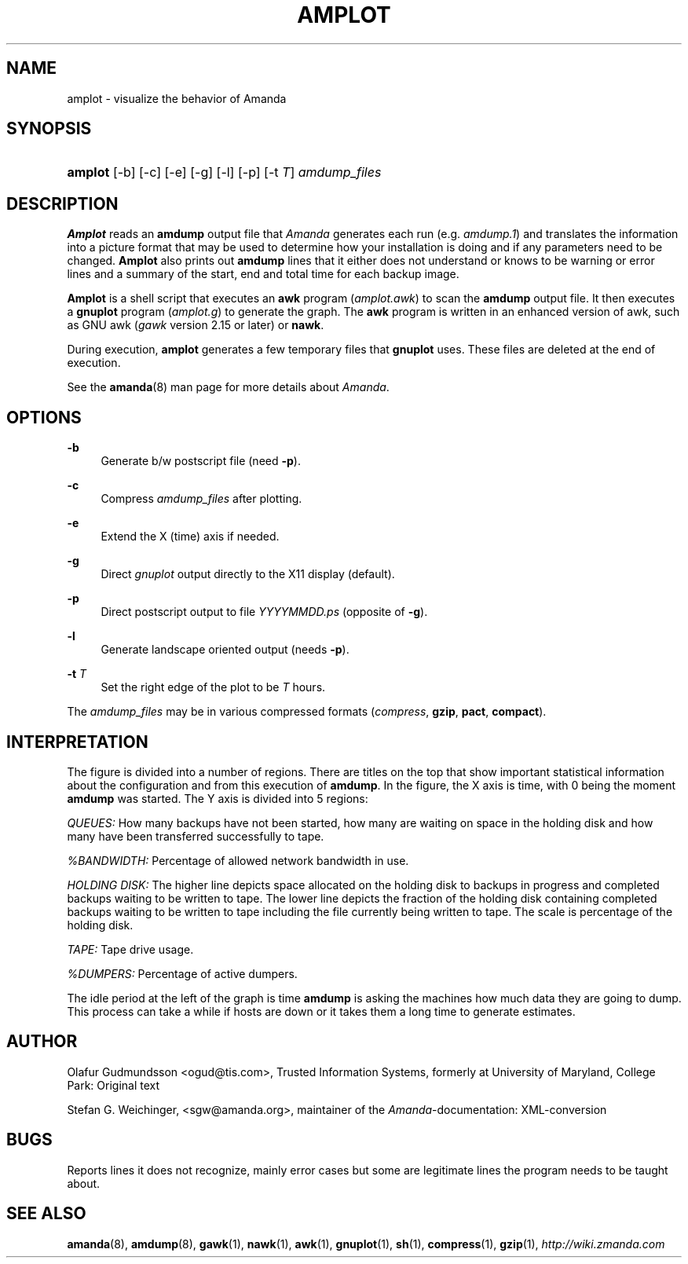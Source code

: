 .\"     Title: amplot
.\"    Author: 
.\" Generator: DocBook XSL Stylesheets v1.73.2 <http://docbook.sf.net/>
.\"      Date: 05/14/2008
.\"    Manual: 
.\"    Source: 
.\"
.TH "AMPLOT" "8" "05/14/2008" "" ""
.\" disable hyphenation
.nh
.\" disable justification (adjust text to left margin only)
.ad l
.SH "NAME"
amplot - visualize the behavior of Amanda
.SH "SYNOPSIS"
.HP 7
\fBamplot\fR [\-b] [\-c] [\-e] [\-g] [\-l] [\-p] [\-t\ \fIT\fR] \fIamdump_files\fR
.br

.SH "DESCRIPTION"
.PP
\fBAmplot\fR
reads an
\fBamdump\fR
output file that
\fIAmanda\fR
generates each run (e\.g\.
\fIamdump\.1\fR) and translates the information into a picture format that may be used to determine how your installation is doing and if any parameters need to be changed\.
\fBAmplot\fR
also prints out
\fBamdump\fR
lines that it either does not understand or knows to be warning or error lines and a summary of the start, end and total time for each backup image\.
.PP
\fBAmplot\fR
is a shell script that executes an
\fBawk\fR
program
(\fIamplot\.awk\fR) to scan the
\fBamdump\fR
output file\. It then executes a
\fBgnuplot\fR
program
(\fIamplot\.g\fR) to generate the graph\. The
\fBawk\fR
program is written in an enhanced version of awk, such as GNU awk
(\fIgawk\fR
version 2\.15 or later) or
\fBnawk\fR\.
.PP
During execution,
\fBamplot\fR
generates a few temporary files that
\fBgnuplot\fR
uses\. These files are deleted at the end of execution\.
.PP
See the
\fBamanda\fR(8)
man page for more details about
\fIAmanda\fR\.
.SH "OPTIONS"
.PP
\fB\-b\fR
.RS 4
Generate b/w postscript file (need
\fB\-p\fR)\.
.RE
.PP
\fB\-c\fR
.RS 4
Compress
\fIamdump_files\fR
after plotting\.
.RE
.PP
\fB\-e\fR
.RS 4
Extend the X (time) axis if needed\.
.RE
.PP
\fB\-g\fR
.RS 4
Direct
\fIgnuplot\fR
output directly to the X11 display (default)\.
.RE
.PP
\fB\-p\fR
.RS 4
Direct postscript output to file
\fIYYYYMMDD\fR\fI\.ps\fR
(opposite of
\fB\-g\fR)\.
.RE
.PP
\fB\-l\fR
.RS 4
Generate landscape oriented output (needs
\fB\-p\fR)\.
.RE
.PP
\fB\-t \fR\fIT\fR
.RS 4
Set the right edge of the plot to be
\fIT\fR
hours\.
.RE
.PP
The
\fIamdump_files\fR
may be in various compressed formats
(\fIcompress\fR,
\fBgzip\fR,
\fBpact\fR,
\fBcompact\fR)\.
.SH "INTERPRETATION"
.PP
The figure is divided into a number of regions\. There are titles on the top that show important statistical information about the configuration and from this execution of
\fBamdump\fR\. In the figure, the X axis is time, with 0 being the moment
\fBamdump\fR
was started\. The Y axis is divided into 5 regions:
.PP
\fIQUEUES:\fR
How many backups have not been started, how many are waiting on space in the holding disk and how many have been transferred successfully to tape\.
.PP
\fI%BANDWIDTH:\fR
Percentage of allowed network bandwidth in use\.
.PP
\fIHOLDING DISK:\fR
The higher line depicts space allocated on the holding disk to backups in progress and completed backups waiting to be written to tape\. The lower line depicts the fraction of the holding disk containing completed backups waiting to be written to tape including the file currently being written to tape\. The scale is percentage of the holding disk\.
.PP
\fITAPE:\fR
Tape drive usage\.
.PP
\fI%DUMPERS:\fR
Percentage of active dumpers\.
.PP
The idle period at the left of the graph is time
\fBamdump\fR
is asking the machines how much data they are going to dump\. This process can take a while if hosts are down or it takes them a long time to generate estimates\.
.SH "AUTHOR"
.PP
Olafur Gudmundsson
<ogud@tis\.com>, Trusted Information Systems, formerly at University of Maryland, College Park: Original text
.PP
Stefan G\. Weichinger,
<sgw@amanda\.org>, maintainer of the
\fIAmanda\fR\-documentation: XML\-conversion
.SH "BUGS"
.PP
Reports lines it does not recognize, mainly error cases but some are legitimate lines the program needs to be taught about\.
.SH "SEE ALSO"
.PP
\fBamanda\fR(8),
\fBamdump\fR(8),
\fBgawk\fR(1),
\fBnawk\fR(1),
\fBawk\fR(1),
\fBgnuplot\fR(1),
\fBsh\fR(1),
\fBcompress\fR(1),
\fBgzip\fR(1),
\fI\%http://wiki.zmanda.com\fR
